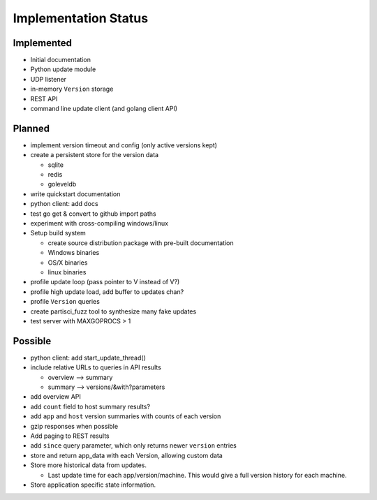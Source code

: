 Implementation Status
=====================

Implemented
-----------

* Initial documentation
* Python update module
* UDP listener
* in-memory ``Version`` storage
* REST API
* command line update client (and golang client API)

Planned
-------

* implement version timeout and config (only active versions kept)
* create a persistent store for the version data

  * sqlite
  * redis
  * goleveldb

* write quickstart documentation
* python client: add docs
* test go get & convert to github import paths
* experiment with cross-compiling windows/linux
* Setup build system

  * create source distribution package with pre-built documentation
  * Windows binaries
  * OS/X binaries
  * linux binaries

* profile update loop (pass pointer to V instead of V?)
* profile high update load, add buffer to updates chan?
* profile ``Version`` queries
* create partisci_fuzz tool to synthesize many fake updates
* test server with MAXGOPROCS > 1

Possible
--------

* python client: add start_update_thread()
* include relative URLs to queries in API results

  * overview --> summary
  * summary --> versions/&with?parameters

* add overview API
* add ``count`` field to host summary results?
* add ``app`` and ``host`` version summaries with counts of each version
* gzip responses when possible
* Add paging to REST results
* add ``since`` query parameter, which only returns newer ``version`` entries
* store and return app_data with each Version, allowing custom data
* Store more historical data from updates.

  * Last update time for each app/version/machine. This would give a full version history for each machine.

* Store application specific state information.
